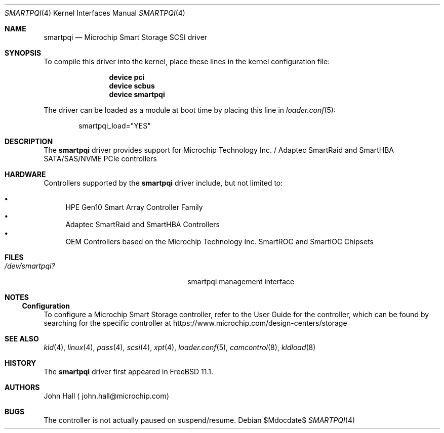 .\" Copyright (C) 2019-2022, Microchip Technology Inc. and its subsidiaries
.\" Copyright (C) 2016-2018, Microsemi Corporation
.\" Copyright (C) 2016, PMC-Sierra, Inc.
.\" Written by John Hall <john.hall@microchip.com>
.\"
.\" Redistribution and use in source and binary forms, with or without
.\" modification, are permitted provided that the following conditions
.\" are met:
.\" 1. Redistributions of source code must retain the above copyright
.\"    notice, this list of conditions and the following disclaimer.
.\" 2. Redistributions in binary form must reproduce the above copyright
.\"    notice, this list of conditions and the following disclaimer in the
.\"    documentation and/or other materials provided with the distribution.
.\"
.\" THIS SOFTWARE IS PROVIDED BY THE AUTHOR AND CONTRIBUTORS ``AS IS'' AND
.\" ANY EXPRESS OR IMPLIED WARRANTIES, INCLUDING, BUT NOT LIMITED TO, THE
.\" IMPLIED WARRANTIES OF MERCHANTABILITY AND FITNESS FOR A PARTICULAR PURPOSE
.\" ARE DISCLAIMED.  IN NO EVENT SHALL THE AUTHOR OR CONTRIBUTORS BE LIABLE
.\" FOR ANY DIRECT, INDIRECT, INCIDENTAL, SPECIAL, EXEMPLARY, OR CONSEQUENTIAL
.\" DAMAGES (INCLUDING, BUT NOT LIMITED TO, PROCUREMENT OF SUBSTITUTE GOODS
.\" OR SERVICES; LOSS OF USE, DATA, OR PROFITS; OR BUSINESS INTERRUPTION)
.\" HOWEVER CAUSED AND ON ANY THEORY OF LIABILITY, WHETHER IN CONTRACT, STRICT
.\" LIABILITY, OR TORT (INCLUDING NEGLIGENCE OR OTHERWISE) ARISING IN ANY WAY
.\" OUT OF THE USE OF THIS SOFTWARE, EVEN IF ADVISED OF THE POSSIBILITY OF
.\" SUCH DAMAGE.
.\"
.\" $Id$
.\" $FreeBSD$
.Dd $Mdocdate$
.Dt SMARTPQI 4
.Os
.Sh NAME
.Nm smartpqi
.Nd "Microchip Smart Storage SCSI driver"
.Sh SYNOPSIS
To compile this driver into the kernel, place these lines in the kernel
configuration file:
.Bd -ragged -offset indent
.Cd device pci
.Cd device scbus
.Cd device smartpqi
.Ed
.Pp
The driver can be loaded as a module at boot time by placing this line in
.Xr loader.conf 5 :
.Bd -literal -offset indent
smartpqi_load="YES"
.Ed
.Sh DESCRIPTION
The
.Nm
driver provides support for Microchip Technology Inc. / Adaptec SmartRaid and
SmartHBA SATA/SAS/NVME PCIe controllers
.Sh HARDWARE
Controllers supported by the
.Nm
driver include, but not limited to:
.Pp
.Bl -bullet -compact
.It
HPE Gen10 Smart Array Controller Family
.It
Adaptec SmartRaid and SmartHBA Controllers
.It
OEM Controllers based on the Microchip Technology Inc. SmartROC
and SmartIOC Chipsets
.El
.Sh FILES
.Bl -tag -width /boot/kernel/smartpqi.ko -compact
.It Pa /dev/smartpqi?
smartpqi management interface
.El
.Sh NOTES
.Ss Configuration
To configure a Microchip Smart Storage controller,
refer to the User Guide for the controller,
which can be found by searching for the specific controller at
https://www.microchip.com/design-centers/storage
.Sh SEE ALSO
.Xr kld 4 ,
.Xr linux 4 ,
.Xr pass 4 ,
.Xr scsi 4 ,
.Xr xpt 4 ,
.Xr loader.conf 5 ,
.Xr camcontrol 8 ,
.Xr kldload 8
.Sh HISTORY
The
.Nm
driver first appeared in
.Fx 11.1 .
.Sh AUTHORS
.An John Hall
.Aq john.hall@microchip.com
.Sh BUGS
The controller is not actually paused on suspend/resume.
